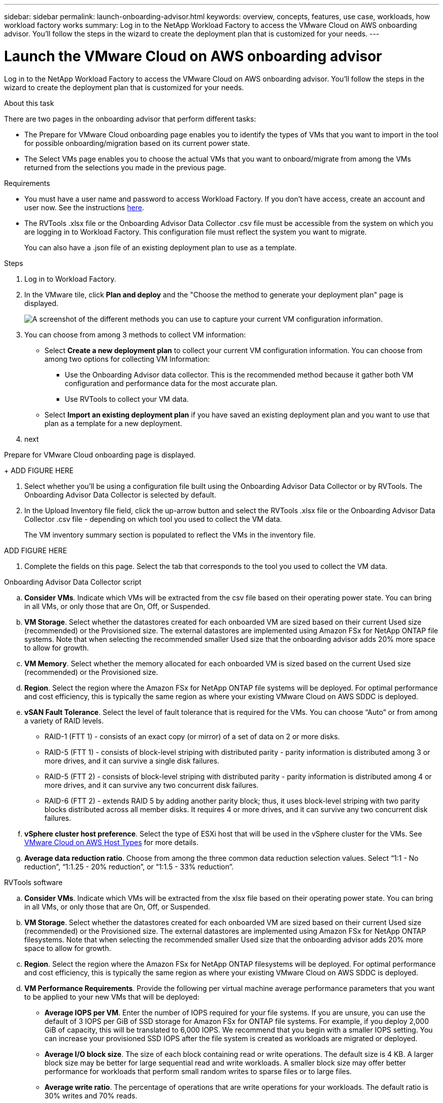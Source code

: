 ---
sidebar: sidebar
permalink: launch-onboarding-advisor.html
keywords: overview, concepts, features, use case, workloads, how workload factory works
summary: Log in to the NetApp Workload Factory to access the VMware Cloud on AWS onboarding advisor. You'll follow the steps in the wizard to create the deployment plan that is customized for your needs.
---

= Launch the VMware Cloud on AWS onboarding advisor
:icons: font
:imagesdir: ./media/

[.lead]
Log in to the NetApp Workload Factory to access the VMware Cloud on AWS onboarding advisor. You'll follow the steps in the wizard to create the deployment plan that is customized for your needs.

.About this task

There are two pages in the onboarding advisor that perform different tasks:

* The Prepare for VMware Cloud onboarding page enables you to identify the types of VMs that you want to import in the tool for possible onboarding/migration based on its current power state.

* The Select VMs page enables you to choose the actual VMs that you want to onboard/migrate from among the VMs returned from the selections you made in the previous page.

.Requirements

* You must have a user name and password to access Workload Factory. If you don't have access, create an account and user now. See the instructions https://docs.netapp.com/us-en/workload-setup-admin/quick-start.html[here].

* The RVTools .xlsx file or the Onboarding Advisor Data Collector .csv file must be accessible from the system on which you are logging in to Workload Factory. This configuration file must reflect the system you want to migrate.
+
You can also have a .json file of an existing deployment plan to use as a template.

.Steps

. Log in to Workload Factory.

. In the VMware tile, click *Plan and deploy* and the "Choose the method to generate your deployment plan" page is displayed.
+
image:screenshot-choose-method.png[A screenshot of the different methods you can use to capture your current VM configuration information.]

. You can choose from among 3 methods to collect VM information:
+
* Select *Create a new deployment plan* to collect your current VM configuration information.  You can choose from among two options for collecting VM Information:
** Use the Onboarding Advisor data collector. This is the recommended method because it gather both VM configuration and performance data for the most accurate plan.
** Use RVTools to collect your VM data.
* Select *Import an existing deployment plan* if you have saved an existing deployment plan and you want to use that plan as a template for a new deployment.

. next


Prepare for VMware Cloud onboarding page is displayed.
+
ADD FIGURE HERE

. Select whether you'll be using a configuration file built using the Onboarding Advisor Data Collector or by RVTools.  The Onboarding Advisor Data Collector is selected by default.

. In the Upload Inventory file field, click the up-arrow button and select the RVTools .xlsx file or the Onboarding Advisor Data Collector .csv file - depending on which tool you used to collect the VM data.
+
The VM inventory summary section is populated to reflect the VMs in the inventory file.

ADD FIGURE HERE

. Complete the fields on this page. Select the tab that corresponds to the tool you used to collect the VM data.

// start tabbed area

[role="tabbed-block"]
====

.Onboarding Advisor Data Collector script
--
.. *Consider VMs*. Indicate which VMs will be extracted from the csv file based on their operating power state. You can bring in all VMs, or only those that are On, Off, or Suspended.
.. *VM Storage*. Select whether the datastores created for each onboarded VM are sized based on their current Used size (recommended) or the Provisioned size. The external datastores are implemented using Amazon FSx for NetApp ONTAP file systems.
Note that when selecting the recommended smaller Used size that the onboarding advisor adds 20% more space to allow for growth.
.. *VM Memory*. Select whether the memory allocated for each onboarded VM is sized based on the current Used size (recommended) or the Provisioned size.
.. *Region*. Select the region where the Amazon FSx for NetApp ONTAP file systems will be deployed. For optimal performance and cost efficiency, this is typically the same region as where your existing VMware Cloud on AWS SDDC is deployed.
.. *vSAN Fault Tolerance*. Select the level of fault tolerance that is required for the VMs. You can choose “Auto” or from among a variety of RAID levels.
* RAID-1 (FTT 1) - consists of an exact copy (or mirror) of a set of data on 2 or more disks.
* RAID-5 (FTT 1) - consists of block-level striping with distributed parity - parity information is distributed among 3 or more drives, and it can survive a single disk failures.
* RAID-5 (FTT 2) - consists of block-level striping with distributed parity - parity information is distributed among 4 or more drives, and it can survive any two concurrent disk failures.
* RAID-6 (FTT 2) - extends RAID 5 by adding another parity block; thus, it uses block-level striping with two parity blocks distributed across all member disks. It requires 4 or more drives, and it can survive any two concurrent disk failures.
.. *vSphere cluster host preference*. Select the type of ESXi host that will be used in the vSphere cluster for the VMs. See https://docs.vmware.com/en/VMware-Cloud-on-AWS/services/com.vmware.vmc-aws-operations/GUID-98FD3BA9-8A1B-4500-99FB-C40DF6B3DA95.html[VMware Cloud on AWS Host Types] for more details.
.. *Average data reduction ratio*. Choose from among the three common data reduction selection values. Select “1:1 - No reduction”, “1:1.25 - 20% reduction”, or “1:1.5 - 33% reduction”.
--

.RVTools software
--
.. *Consider VMs*. Indicate which VMs will be extracted from the xlsx file based on their operating power state. You can bring in all VMs, or only those that are On, Off, or Suspended.
.. *VM Storage*. Select whether the datastores created for each onboarded VM are sized based on their current Used size (recommended) or the Provisioned size. The external datastores are implemented using Amazon FSx for NetApp ONTAP filesystems.
Note that when selecting the recommended smaller Used size that the onboarding advisor adds 20% more space to allow for growth.
.. *Region*. Select the region where the Amazon FSx for NetApp ONTAP filesystems will be deployed. For optimal performance and cost efficiency, this is typically the same region as where your existing VMware Cloud on AWS SDDC is deployed.
.. *VM Performance Requirements*. Provide the following per virtual machine average performance parameters that you want to be applied to your new VMs that will be deployed:
* *Average IOPS per VM*. 
Enter the number of IOPS required for your file systems. If you are unsure, you can use the default of 3 IOPS per GiB of SSD storage for Amazon FSx for ONTAP  file systems. For example, if you deploy 2,000 GiB of capacity, this will be translated to 6,000 IOPS. 
We recommend that you begin with a smaller IOPS setting. You can increase your provisioned SSD IOPS after the file system is created as workloads are migrated or deployed.
* *Average I/O block size*. 
The size of each block containing read or write operations. The default size is 4 KB.
A larger block size may be better for large sequential read and write workloads. A smaller block size may offer better performance for workloads that perform small random writes to sparse files or to large files.
* *Average write ratio*. 
The percentage of operations that are write operations for your workloads. The default ratio is 30% writes and 70% reads.
* *Average data reduction ratio*. 
Choose from among the three common data reduction selection values. Select “1:1 - No reduction”, “1:1.25 - 20% reduction”, or “1:1.5 - 33% reduction”.
--

====

// end tabbed area

. Click Next and the Select VMs page displays the VMs that meet the criteria you provided in the previous page.

ADD FIGURE HERE

. Select the VMs that you want to onboard/migrate from among the VMs on this page.
By clicking the checkbox in the heading row you can select all VMs on this page.
. Click Next and the Datastore deployment plan page displays the total number of VMs and datastores that will be recommended.
. Click each Datastore listed across the top of the page to see how the datastore will be provisioned. The bottom of the page shows the source VM (or multiple VMs) for which this new VM and datastore will be provisioned.

ADD FIGURE HERE

. Once you understand how your datastores will be deployed, click Next and the estimated monthly cost for all the VMs that you plan to onboard/migrate is displayed in the Review plan page.

ADD FIGURE HERE

. The top of the page describes the monthly cost for all deployed VMs and FSx for ONTAP systems.  You can expand each section to view details for “Recommended Amazon FSx for ONTAP configuration”, “Cost breakdown”, “Volume configuration”, “Sizing assumptions”, and technical “Disclaimers”.
. When you are satisfied with the migration plan, click Download plan to download the migration plan in a csv format so you can use it to create your new cloud-based intelligent data infrastructure.
